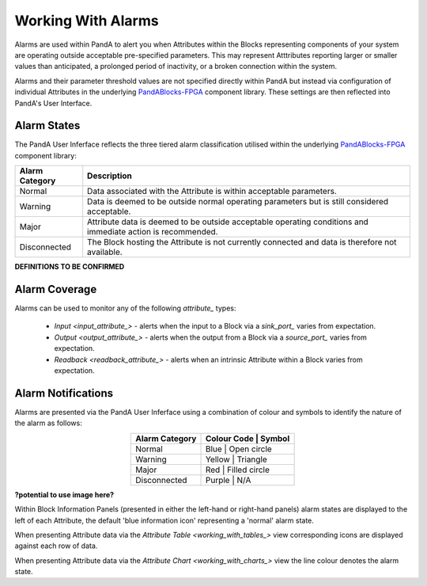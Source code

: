Working With Alarms
===================

Alarms are used within PandA to alert you when Attributes within the Blocks representing components of your system are operating outside acceptable pre-specified parameters.  This may represent Atttributes reporting larger or smaller values than anticipated, a prolonged period of inactivity, or a broken connection within the system.

Alarms and their parameter threshold values are not specified directly within PandA but instead via configuration of individual Attributes in the underlying `PandABlocks-FPGA <PandABlocks-FPGA>`_ component library.  These settings are then reflected into PandA's User Interface.


Alarm States
------------

The PandA User Inferface reflects the three tiered alarm classification utilised within the underlying `PandABlocks-FPGA <PandABlocks-FPGA>`_ component library:

.. table::
    :widths: auto
    :align: center

    +------------------+---------------------------------------------------------------------+
    | Alarm Category   | Description                                                         | 
    +==================+=====================================================================+
    | Normal           | Data associated with the Attribute is within acceptable parameters. |
    +------------------+---------------------------------------------------------------------+
    | Warning          | Data is deemed to be outside normal operating parameters but is     |
    |                  | still considered acceptable.                                        |
    +------------------+---------------------------------------------------------------------+
    | Major            | Attribute data is deemed to be outside acceptable operating         |
    |                  | conditions and immediate action is recommended.                     |
    +------------------+---------------------------------------------------------------------+
    | Disconnected     | The Block hosting the Attribute is not currently connected and      |
    |                  | data is therefore not available.                                    |
    +------------------+---------------------------------------------------------------------+

**DEFINITIONS TO BE CONFIRMED**


Alarm Coverage
--------------

Alarms can be used to monitor any of the following  `attribute_` types:

    * `Input <input_attribute_>` - alerts when the input to a Block via a `sink_port_` varies from expectation.
    * `Output <output_attribute_>` - alerts when the output from a Block via a `source_port_` varies from expectation.
    * `Readback <readback_attribute_>` - alerts when an intrinsic Attribute within a Block varies from expectation.


Alarm Notifications
-------------------

Alarms are presented via the PandA User Inferface using a combination of colour and symbols to identify the nature of the alarm as follows:

.. table::
    :widths: auto
    :align: center

    +------------------+---------------+-----------------+
    | Alarm Category   | Colour Code   |  Symbol         |                  
    +==================+=================================+
    | Normal           | Blue          | Open circle     |          
    +------------------+---------------------------------+
    | Warning          | Yellow        | Triangle        | 
    +------------------+---------------------------------+
    | Major            | Red           | Filled circle   |
    +------------------+---------------------------------+
    | Disconnected     | Purple        | N/A             |
    +------------------+---------------------------------+

**?potential to use image here?**

Within Block Information Panels (presented in either the left-hand or right-hand panels) alarm states are displayed to the left of each Attribute, the default 'blue information icon' representing a 'normal' alarm state.  

When presenting Attribute data via the `Attribute Table <working_with_tables_>` view corresponding icons are displayed against each row of data.

When presenting Attribute data via the `Attribute Chart <working_with_charts_>` view the line colour denotes the alarm state.

